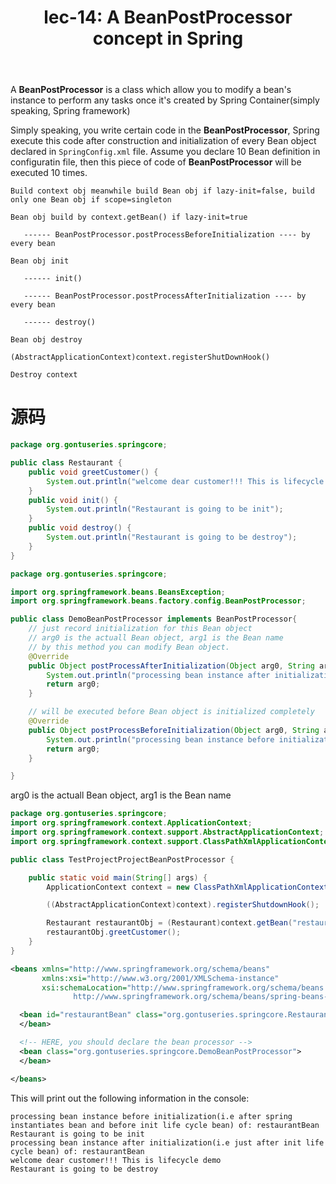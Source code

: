 #+TITLE: lec-14: A BeanPostProcessor concept in Spring

A *BeanPostProcessor* is a class which allow you to modify a bean's instance to
perform any tasks once it's created by Spring Container(simply speaking, Spring
framework)

Simply speaking, you write certain code in the *BeanPostProcessor*, Spring
execute this code after construction and initialization of every Bean object
declared in ~SpringConfig.xml~ file. Assume you declare 10 Bean definition in
configuratin file, then this piece of code of *BeanPostProcessor* will be
executed 10 times.


#+BEGIN_EXAMPLE
Build context obj meanwhile build Bean obj if lazy-init=false, build only one Bean obj if scope=singleton

Bean obj build by context.getBean() if lazy-init=true

   ------ BeanPostProcessor.postProcessBeforeInitialization ---- by every bean

Bean obj init

   ------ init()

   ------ BeanPostProcessor.postProcessAfterInitialization ---- by every bean

   ------ destroy()

Bean obj destroy

(AbstractApplicationContext)context.registerShutDownHook()

Destroy context
#+END_EXAMPLE


* 源码

#+NAME: Restaurant
#+BEGIN_SRC java
package org.gontuseries.springcore;

public class Restaurant {
	public void greetCustomer() {
		System.out.println("welcome dear customer!!! This is lifecycle demo");
	}
	public void init() {
		System.out.println("Restaurant is going to be init");
	}
	public void destroy() {
		System.out.println("Restaurant is going to be destroy");
	}
}
#+END_SRC

#+NAME: DemoBeanPostProcessor
#+BEGIN_SRC java
package org.gontuseries.springcore;

import org.springframework.beans.BeansException;
import org.springframework.beans.factory.config.BeanPostProcessor;

public class DemoBeanPostProcessor implements BeanPostProcessor{
	// just record initialization for this Bean object
    // arg0 is the actuall Bean object, arg1 is the Bean name
    // by this method you can modify Bean object.
    @Override
    public Object postProcessAfterInitialization(Object arg0, String arg1) throws BeansException{
        System.out.println("processing bean instance after initialization(i.e just after init life cycle bean) of: " + arg1);
        return arg0;
    }

    // will be executed before Bean object is initialized completely
    @Override
    public Object postProcessBeforeInitialization(Object arg0, String arg1) throws BeansException{
        System.out.println("processing bean instance before initialization(i.e after spring instantiates bean and before init life cycle bean) of: " + arg1);
        return arg0;
    }

}
#+END_SRC
arg0 is the actuall Bean object, arg1 is the Bean name


#+NAME: TestSpringProjectBeanPostProcessor
#+BEGIN_SRC java
package org.gontuseries.springcore;
import org.springframework.context.ApplicationContext;
import org.springframework.context.support.AbstractApplicationContext;
import org.springframework.context.support.ClassPathXmlApplicationContext;

public class TestProjectProjectBeanPostProcessor {

	public static void main(String[] args) {
		ApplicationContext context = new ClassPathXmlApplicationContext("SpringConfig.xml");

		((AbstractApplicationContext)context).registerShutdownHook();

		Restaurant restaurantObj = (Restaurant)context.getBean("restaurantBean");
		restaurantObj.greetCustomer();
	}
}

#+END_SRC

#+NAME: SpringConfig.xml
#+BEGIN_SRC xml
  <beans xmlns="http://www.springframework.org/schema/beans"
         xmlns:xsi="http://www.w3.org/2001/XMLSchema-instance"
         xsi:schemaLocation="http://www.springframework.org/schema/beans
                http://www.springframework.org/schema/beans/spring-beans-3.0.xsd">

    <bean id="restaurantBean" class="org.gontuseries.springcore.Restaurant" init-method="init" destroy-method="destroy">
    </bean>

    <!-- HERE, you should declare the bean processor -->
    <bean class="org.gontuseries.springcore.DemoBeanPostProcessor">
    </bean>

  </beans>
#+END_SRC

This will print out the following information in the console:

#+BEGIN_EXAMPLE
processing bean instance before initialization(i.e after spring instantiates bean and before init life cycle bean) of: restaurantBean
Restaurant is going to be init
processing bean instance after initialization(i.e just after init life cycle bean) of: restaurantBean
welcome dear customer!!! This is lifecycle demo
Restaurant is going to be destroy
#+END_EXAMPLE
